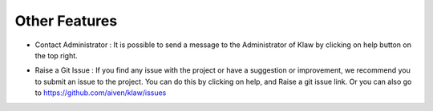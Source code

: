 Other Features
==============

- Contact Administrator : It is possible to send a message to the Administrator of Klaw by clicking on help button on the top right.

.. image:: /../../_static/images/ContactAdmin.png

- Raise a Git Issue : If you find any issue with the project or have a suggestion or improvement, we recommend you to submit an issue to the project.
  You can do this by clicking on help, and Raise a git issue link. Or you can also go to https://github.com/aiven/klaw/issues
